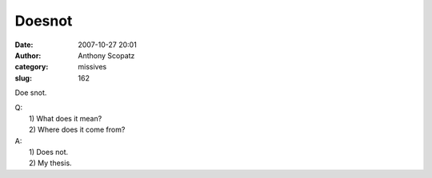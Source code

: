 Doesnot
##############
:date: 2007-10-27 20:01
:author: Anthony Scopatz
:category: missives
:slug: 162

Doe snot.

| Q:
|  1) What does it mean?
|  2) Where does it come from?

| A:
|  1) Does not.
|  2) My thesis.
